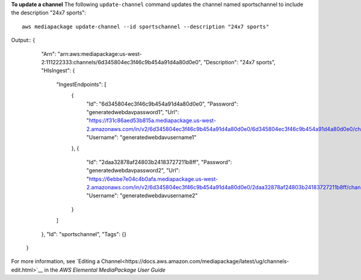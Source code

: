**To update a channel**
The following ``update-channel`` command updates the channel named sportschannel to include the description "24x7 sports"::
    aws mediapackage update-channel --id sportschannel --description "24x7 sports"
Output::
{      "Arn": "arn:aws:mediapackage:us-west-2:111222333:channels/6d345804ec3f46c9b454a91d4a80d0e0",      "Description": "24x7 sports",      "HlsIngest": {          "IngestEndpoints": [              {                  "Id": "6d345804ec3f46c9b454a91d4a80d0e0",                  "Password": "generatedwebdavpassword1",                  "Url": "https://f31c86aed53b815a.mediapackage.us-west-2.amazonaws.com/in/v2/6d345804ec3f46c9b454a91d4a80d0e0/6d345804ec3f46c9b454a91d4a80d0e0/channel",                  "Username": "generatedwebdavusername1"              },              {                  "Id": "2daa32878af24803b24183727211b8ff",                  "Password": "generatedwebdavpassword2",                  "Url": "https://6ebbe7e04c4b0afa.mediapackage.us-west-2.amazonaws.com/in/v2/6d345804ec3f46c9b454a91d4a80d0e0/2daa32878af24803b24183727211b8ff/channel",                  "Username": "generatedwebdavusername2"              }          ]      },      "Id": "sportschannel",      "Tags": {}  }

For more information, see `Editing a Channel<https://docs.aws.amazon.com/mediapackage/latest/ug/channels-edit.html>`__ in the *AWS Elemental MediaPackage User Guide*
